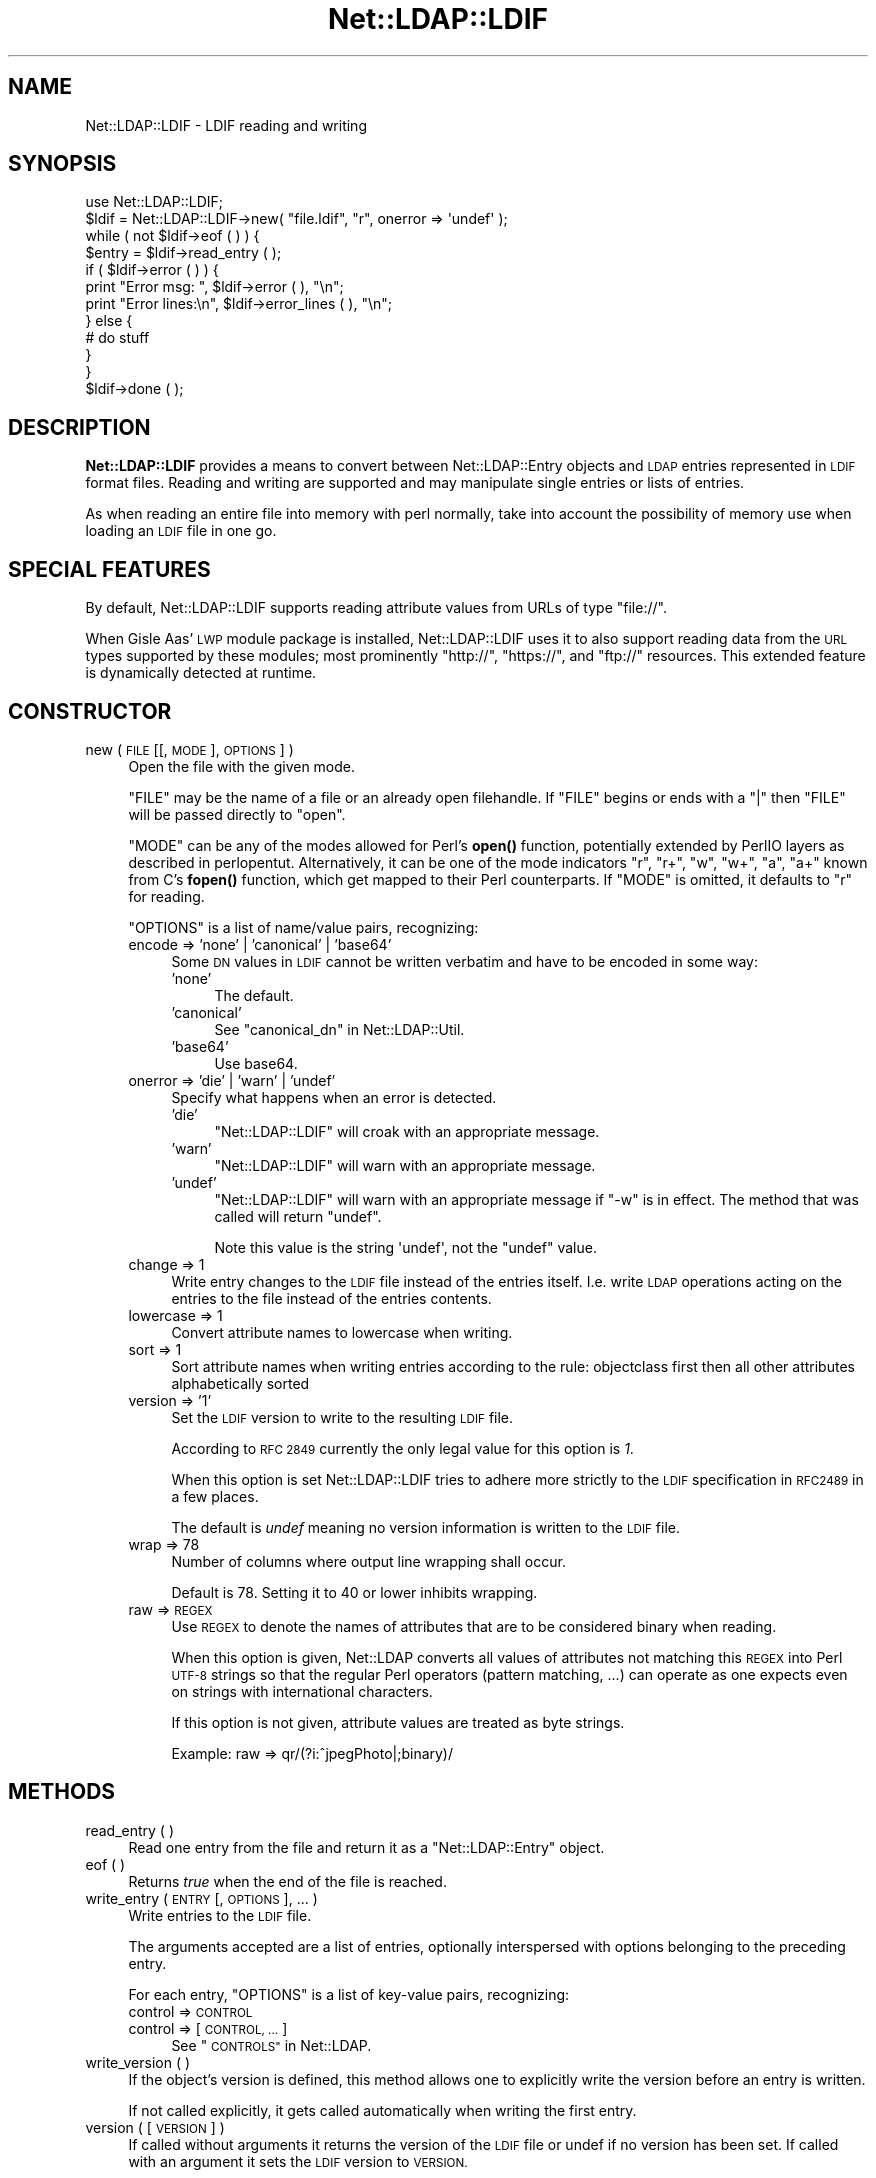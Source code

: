 .\" Automatically generated by Pod::Man 4.14 (Pod::Simple 3.42)
.\"
.\" Standard preamble:
.\" ========================================================================
.de Sp \" Vertical space (when we can't use .PP)
.if t .sp .5v
.if n .sp
..
.de Vb \" Begin verbatim text
.ft CW
.nf
.ne \\$1
..
.de Ve \" End verbatim text
.ft R
.fi
..
.\" Set up some character translations and predefined strings.  \*(-- will
.\" give an unbreakable dash, \*(PI will give pi, \*(L" will give a left
.\" double quote, and \*(R" will give a right double quote.  \*(C+ will
.\" give a nicer C++.  Capital omega is used to do unbreakable dashes and
.\" therefore won't be available.  \*(C` and \*(C' expand to `' in nroff,
.\" nothing in troff, for use with C<>.
.tr \(*W-
.ds C+ C\v'-.1v'\h'-1p'\s-2+\h'-1p'+\s0\v'.1v'\h'-1p'
.ie n \{\
.    ds -- \(*W-
.    ds PI pi
.    if (\n(.H=4u)&(1m=24u) .ds -- \(*W\h'-12u'\(*W\h'-12u'-\" diablo 10 pitch
.    if (\n(.H=4u)&(1m=20u) .ds -- \(*W\h'-12u'\(*W\h'-8u'-\"  diablo 12 pitch
.    ds L" ""
.    ds R" ""
.    ds C` ""
.    ds C' ""
'br\}
.el\{\
.    ds -- \|\(em\|
.    ds PI \(*p
.    ds L" ``
.    ds R" ''
.    ds C`
.    ds C'
'br\}
.\"
.\" Escape single quotes in literal strings from groff's Unicode transform.
.ie \n(.g .ds Aq \(aq
.el       .ds Aq '
.\"
.\" If the F register is >0, we'll generate index entries on stderr for
.\" titles (.TH), headers (.SH), subsections (.SS), items (.Ip), and index
.\" entries marked with X<> in POD.  Of course, you'll have to process the
.\" output yourself in some meaningful fashion.
.\"
.\" Avoid warning from groff about undefined register 'F'.
.de IX
..
.nr rF 0
.if \n(.g .if rF .nr rF 1
.if (\n(rF:(\n(.g==0)) \{\
.    if \nF \{\
.        de IX
.        tm Index:\\$1\t\\n%\t"\\$2"
..
.        if !\nF==2 \{\
.            nr % 0
.            nr F 2
.        \}
.    \}
.\}
.rr rF
.\" ========================================================================
.\"
.IX Title "Net::LDAP::LDIF 3"
.TH Net::LDAP::LDIF 3 "2018-09-07" "perl v5.34.0" "User Contributed Perl Documentation"
.\" For nroff, turn off justification.  Always turn off hyphenation; it makes
.\" way too many mistakes in technical documents.
.if n .ad l
.nh
.SH "NAME"
Net::LDAP::LDIF \- LDIF reading and writing
.SH "SYNOPSIS"
.IX Header "SYNOPSIS"
.Vb 1
\& use Net::LDAP::LDIF;
\&
\& $ldif = Net::LDAP::LDIF\->new( "file.ldif", "r", onerror => \*(Aqundef\*(Aq );
\& while ( not $ldif\->eof ( ) ) {
\&   $entry = $ldif\->read_entry ( );
\&   if ( $ldif\->error ( ) ) {
\&     print "Error msg: ", $ldif\->error ( ), "\en";
\&     print "Error lines:\en", $ldif\->error_lines ( ), "\en";
\&   } else {
\&     # do stuff
\&   }
\& }
\& $ldif\->done ( );
.Ve
.SH "DESCRIPTION"
.IX Header "DESCRIPTION"
\&\fBNet::LDAP::LDIF\fR provides a means to convert between
Net::LDAP::Entry objects and \s-1LDAP\s0 entries represented in \s-1LDIF\s0
format files. Reading and writing are supported and may manipulate
single entries or lists of entries.
.PP
As when reading an entire file into memory with perl normally, take
into account the possibility of memory use when loading an \s-1LDIF\s0 file
in one go.
.SH "SPECIAL FEATURES"
.IX Header "SPECIAL FEATURES"
By default, Net::LDAP::LDIF supports reading attribute values from
URLs of type \f(CW\*(C`file://\*(C'\fR.
.PP
When Gisle Aas' \s-1LWP\s0 module package is installed, Net::LDAP::LDIF uses
it to also support reading data from the \s-1URL\s0 types supported by these
modules; most prominently \f(CW\*(C`http://\*(C'\fR, \f(CW\*(C`https://\*(C'\fR, and \f(CW\*(C`ftp://\*(C'\fR resources.
This extended feature is dynamically detected at runtime.
.SH "CONSTRUCTOR"
.IX Header "CONSTRUCTOR"
.IP "new ( \s-1FILE\s0 [[, \s-1MODE\s0 ], \s-1OPTIONS\s0 ] )" 4
.IX Item "new ( FILE [[, MODE ], OPTIONS ] )"
Open the file with the given mode.
.Sp
\&\f(CW\*(C`FILE\*(C'\fR may be the name of a file or an already open filehandle. If \f(CW\*(C`FILE\*(C'\fR
begins or ends with a \f(CW\*(C`|\*(C'\fR then \f(CW\*(C`FILE\*(C'\fR will be passed directly to \f(CW\*(C`open\*(C'\fR.
.Sp
\&\f(CW\*(C`MODE\*(C'\fR can be any of the modes allowed for Perl's \fBopen()\fR
function, potentially extended by PerlIO layers as described in
perlopentut.
Alternatively, it can be one of the mode indicators \f(CW\*(C`r\*(C'\fR, \f(CW\*(C`r+\*(C'\fR, \f(CW\*(C`w\*(C'\fR,
\&\f(CW\*(C`w+\*(C'\fR, \f(CW\*(C`a\*(C'\fR, \f(CW\*(C`a+\*(C'\fR known from C's \fBfopen()\fR function, which get mapped to
their Perl counterparts.
If \f(CW\*(C`MODE\*(C'\fR is omitted, it defaults to \f(CW\*(C`r\*(C'\fR for reading.
.Sp
\&\f(CW\*(C`OPTIONS\*(C'\fR is a list of name/value pairs, recognizing:
.RS 4
.IP "encode => 'none' | 'canonical' | 'base64'" 4
.IX Item "encode => 'none' | 'canonical' | 'base64'"
Some \s-1DN\s0 values in \s-1LDIF\s0 cannot be written verbatim and have to be encoded
in some way:
.RS 4
.IP "'none'" 4
.IX Item "'none'"
The default.
.IP "'canonical'" 4
.IX Item "'canonical'"
See \*(L"canonical_dn\*(R" in Net::LDAP::Util.
.IP "'base64'" 4
.IX Item "'base64'"
Use base64.
.RE
.RS 4
.RE
.IP "onerror => 'die' | 'warn' | 'undef'" 4
.IX Item "onerror => 'die' | 'warn' | 'undef'"
Specify what happens when an error is detected.
.RS 4
.IP "'die'" 4
.IX Item "'die'"
\&\f(CW\*(C`Net::LDAP::LDIF\*(C'\fR will croak with an appropriate message.
.IP "'warn'" 4
.IX Item "'warn'"
\&\f(CW\*(C`Net::LDAP::LDIF\*(C'\fR will warn with an appropriate message.
.IP "'undef'" 4
.IX Item "'undef'"
\&\f(CW\*(C`Net::LDAP::LDIF\*(C'\fR will warn with an appropriate message if \f(CW\*(C`\-w\*(C'\fR is
in effect.  The method that was called will return \f(CW\*(C`undef\*(C'\fR.
.Sp
Note this value is the string \f(CW\*(Aqundef\*(Aq\fR, not the \f(CW\*(C`undef\*(C'\fR value.
.RE
.RS 4
.RE
.IP "change => 1" 4
.IX Item "change => 1"
Write entry changes to the \s-1LDIF\s0 file instead of the entries itself.
I.e. write \s-1LDAP\s0 operations acting on the entries to the file instead of the entries contents.
.IP "lowercase => 1" 4
.IX Item "lowercase => 1"
Convert attribute names to lowercase when writing.
.IP "sort => 1" 4
.IX Item "sort => 1"
Sort attribute names when writing entries according to the rule:
objectclass first then all other attributes alphabetically sorted
.IP "version => '1'" 4
.IX Item "version => '1'"
Set the \s-1LDIF\s0 version to write to the resulting \s-1LDIF\s0 file.
.Sp
According to \s-1RFC 2849\s0 currently the only legal value for this option is \fI1\fR.
.Sp
When this option is set Net::LDAP::LDIF tries to adhere more strictly to the
\&\s-1LDIF\s0 specification in \s-1RFC2489\s0 in a few places.
.Sp
The default is \fIundef\fR meaning no version information is written to the \s-1LDIF\s0 file.
.IP "wrap => 78" 4
.IX Item "wrap => 78"
Number of columns where output line wrapping shall occur.
.Sp
Default is 78. Setting it to 40 or lower inhibits wrapping.
.IP "raw => \s-1REGEX\s0" 4
.IX Item "raw => REGEX"
Use \s-1REGEX\s0 to denote the names of attributes that are to be considered
binary when reading.
.Sp
When this option is given, Net::LDAP converts all
values of attributes not matching this \s-1REGEX\s0 into Perl \s-1UTF\-8\s0 strings
so that the regular Perl operators (pattern matching, ...) can operate
as one expects even on strings with international characters.
.Sp
If this option is not given, attribute values are treated as byte strings.
.Sp
Example: raw => qr/(?i:^jpegPhoto|;binary)/
.RE
.RS 4
.RE
.SH "METHODS"
.IX Header "METHODS"
.IP "read_entry ( )" 4
.IX Item "read_entry ( )"
Read one entry from the file and return it as a \f(CW\*(C`Net::LDAP::Entry\*(C'\fR
object.
.IP "eof ( )" 4
.IX Item "eof ( )"
Returns \fItrue\fR when the end of the file is reached.
.IP "write_entry ( \s-1ENTRY\s0 [, \s-1OPTIONS\s0 ], ... )" 4
.IX Item "write_entry ( ENTRY [, OPTIONS ], ... )"
Write entries to the \s-1LDIF\s0 file.
.Sp
The arguments accepted are a list of entries, optionally interspersed with
options belonging to the preceding entry.
.Sp
For each entry, \f(CW\*(C`OPTIONS\*(C'\fR is a list of key-value pairs, recognizing:
.RS 4
.IP "control => \s-1CONTROL\s0" 4
.IX Item "control => CONTROL"
.PD 0
.IP "control => [ \s-1CONTROL, ...\s0 ]" 4
.IX Item "control => [ CONTROL, ... ]"
.PD
See \*(L"\s-1CONTROLS\*(R"\s0 in Net::LDAP.
.RE
.RS 4
.RE
.IP "write_version ( )" 4
.IX Item "write_version ( )"
If the object's version is defined, this method allows one to explicitly
write the version before an entry is written.
.Sp
If  not called explicitly, it gets called automatically when writing
the first entry.
.IP "version ( [ \s-1VERSION\s0 ] )" 4
.IX Item "version ( [ VERSION ] )"
If called without arguments it returns the version of the \s-1LDIF\s0 file
or undef if no version has been set.
If called with an argument it sets the \s-1LDIF\s0 version to \s-1VERSION.\s0
.Sp
According to \s-1RFC 2849\s0 currently the only legal value for \s-1VERSION\s0 is \fI1\fR.
.IP "handle ( )" 4
.IX Item "handle ( )"
Returns the file handle the \f(CW\*(C`Net::LDAP::LDIF\*(C'\fR object reads from
or writes to.
.IP "done ( )" 4
.IX Item "done ( )"
This method signals that the \s-1LDIF\s0 object is no longer needed. If a
file was opened automatically when the object was created it will be
closed. This method is called automatically via \s-1DESTROY\s0 when the
object goes out of scope.
.IP "error ( )" 4
.IX Item "error ( )"
Returns error message if error was found.
.IP "error_lines ( )" 4
.IX Item "error_lines ( )"
Returns lines that resulted in error.
.IP "current_entry ( )" 4
.IX Item "current_entry ( )"
Returns the current \f(CW\*(C`Net::LDAP::Entry\*(C'\fR object.
.IP "current_lines ( )" 4
.IX Item "current_lines ( )"
Returns the lines that generated the current \f(CW\*(C`Net::LDAP::Entry\*(C'\fR
object.
.IP "next_lines ( )" 4
.IX Item "next_lines ( )"
Returns the lines that will generate the next \f(CW\*(C`Net::LDAP::Entry\*(C'\fR
object.
.SH "AUTHOR"
.IX Header "AUTHOR"
Graham Barr <gbarr@pobox.com>.
.PP
Please report any bugs, or post any suggestions, to the perl-ldap
mailing list <perl\-ldap@perl.org>.
.SH "COPYRIGHT"
.IX Header "COPYRIGHT"
Copyright (c) 1997\-2004 Graham Barr. All rights reserved. This program
is free software; you can redistribute it and/or modify it under the
same terms as Perl itself.
